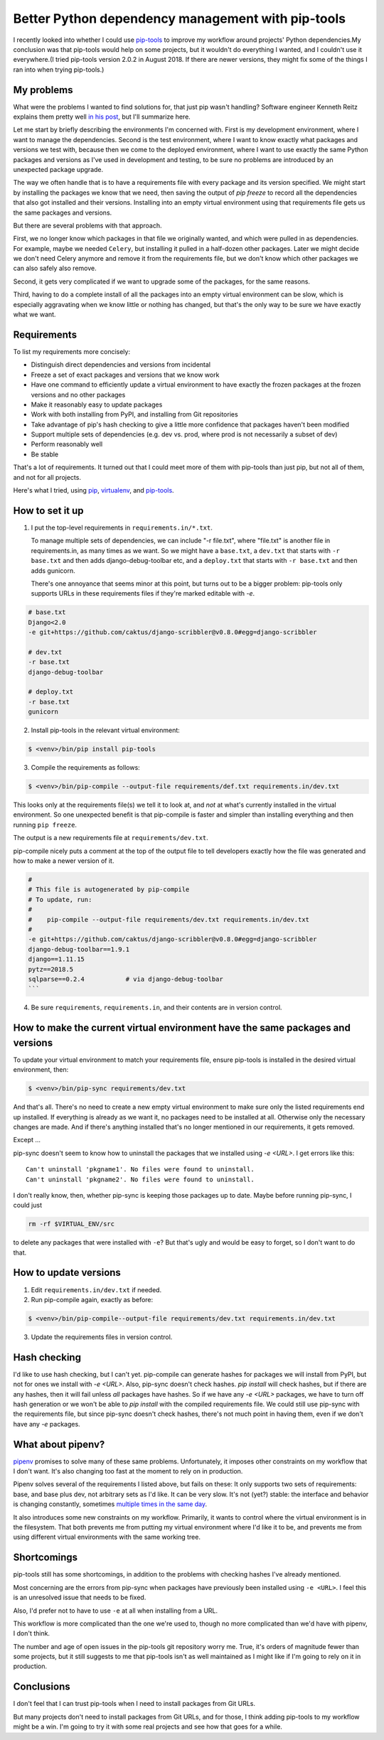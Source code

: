 Better Python dependency management with pip-tools
==================================================

I recently looked into whether I could use `pip-tools <https://github.com/jazzband/pip-tools>`_ to improve my workflow around projects' Python dependencies.My conclusion was that pip-tools would help on some projects, but it wouldn't do everything I wanted, and I couldn't use it everywhere.(I tried pip-tools version 2.0.2 in August 2018. If there are newer versions, they might fix some of the things I ran into when trying pip-tools.)

My problems
-------------

What were the problems I wanted to find solutions for, that just pip wasn't handling?
Software engineer Kenneth Reitz explains them pretty well
`in his post <https://www.kennethreitz.org/essays/a-better-pip-workflow>`_, but I'll summarize here.

Let me start by briefly describing the environments I'm concerned with. First is my development environment, where I want to manage the dependencies. Second is the test environment, where I want to know exactly what packages and versions we test with, because then we come to the deployed environment, where I want to use exactly the same Python packages and versions as I've used in development and testing, to be sure no problems are introduced by an unexpected package upgrade.

The way we often handle that is to have a requirements file with every package and its version specified. We might start by installing the packages we know that we need, then saving the output of `pip freeze` to record all the dependencies that also got installed and their versions.   Installing into an empty virtual environment using that requirements file gets us the same packages and versions.

But there are several problems with that approach.

First, we no longer know which packages in that file we originally wanted, and which were pulled in as dependencies. For example, maybe we needed ``Celery``, but installing it pulled in a half-dozen other packages. Later we might decide we don't need Celery anymore and remove it from the requirements file, but we don't know which other packages we can also safely also remove.

Second, it gets very complicated if we want to upgrade some of the packages, for the same reasons.

Third, having to do a complete install of all the packages into an empty virtual environment can be slow, which is especially aggravating when we know little or nothing has changed, but that's the only way to be sure we have exactly what we want.

Requirements
-------------

To list my requirements more concisely:

- Distinguish direct dependencies and versions from incidental
- Freeze a set of exact packages and versions that we know work
- Have one command to efficiently update a virtual environment to have exactly the frozen packages at the frozen versions and no other packages
- Make it reasonably easy to update packages
- Work with both installing from PyPI, and installing from Git repositories
- Take advantage of pip's hash checking to give a little more confidence that packages haven't been modified
- Support multiple sets of dependencies (e.g. dev vs. prod, where prod is not necessarily a subset of dev)
- Perform reasonably well
- Be stable

That's a lot of requirements. It turned out that I could meet more of them with pip-tools than just pip, but not all of them, and not for all projects.

Here's what I tried, using
`pip <https://pip.pypa.io/en/stable/>`_,
`virtualenv <http://www.virtualenv.org/en/latest/index.html>`_,
and `pip-tools <https://github.com/jazzband/pip-tools>`_.

How to set it up
-----------------

1. I put the top-level requirements in ``requirements.in/*.txt``.

   To manage multiple sets of dependencies, we can include "-r file.txt",
   where "file.txt" is another file in requirements.in, as many times as we want.
   So we might have a ``base.txt``, a ``dev.txt`` that starts with ``-r base.txt``
   and then adds django-debug-toolbar etc,
   and a ``deploy.txt`` that starts with ``-r base.txt`` and then adds gunicorn.

   There's one annoyance that seems minor at this point, but turns out to be a bigger problem: pip-tools only supports URLs in these requirements files if they're marked editable with `-e`.

.. code-block::

    # base.txt
    Django<2.0
    -e git+https://github.com/caktus/django-scribbler@v0.8.0#egg=django-scribbler

    # dev.txt
    -r base.txt
    django-debug-toolbar

    # deploy.txt
    -r base.txt
    gunicorn

2. Install pip-tools in the relevant virtual environment:

.. code-block:: bash

    $ <venv>/bin/pip install pip-tools

3. Compile the requirements as follows:

.. code-block:: bash

    $ <venv>/bin/pip-compile --output-file requirements/def.txt requirements.in/dev.txt

This looks only at the requirements file(s) we tell it to look at, and *not*
at what's currently installed in the virtual environment. So one unexpected
benefit is that pip-compile is faster and simpler than installing everything
and then running ``pip freeze``.

The output is a new requirements file at ``requirements/dev.txt``.

pip-compile nicely puts a comment at the top of the output file to tell
developers exactly how the file was generated and how to make a newer version of it.

.. code-block::

    #
    # This file is autogenerated by pip-compile
    # To update, run:
    #
    #    pip-compile --output-file requirements/dev.txt requirements.in/dev.txt
    #
    -e git+https://github.com/caktus/django-scribbler@v0.8.0#egg=django-scribbler
    django-debug-toolbar==1.9.1
    django==1.11.15
    pytz==2018.5
    sqlparse==0.2.4           # via django-debug-toolbar
    ```

4. Be sure ``requirements``, ``requirements.in``, and their contents are in version control.

How to make the current virtual environment have the same packages and versions
------------------------------------------------------------------------------------

To update your virtual environment to match your requirements file,
ensure pip-tools is installed in the desired virtual environment, then:

.. code-block:: bash

    $ <venv>/bin/pip-sync requirements/dev.txt

And that's all. There's no need to create a new empty virtual environment to
make sure only the listed requirements end up installed. If everything is already as we want it, no packages need to be installed at all. Otherwise only the necessary changes are made. And if there's anything installed that's no longer mentioned in our requirements, it gets removed.

Except ...

pip-sync doesn't seem to know how to uninstall the packages that we installed using `-e <URL>`. I get errors like this::

    Can't uninstall 'pkgname1'. No files were found to uninstall.
    Can't uninstall 'pkgname2'. No files were found to uninstall.

I don't really know, then, whether pip-sync is keeping those packages up to date. Maybe before running pip-sync, I could just

.. code-block:: bash

    rm -rf $VIRTUAL_ENV/src

to delete any packages that were installed with ``-e``? But that's ugly and would be easy to forget, so I don't want to do that.

How to update versions
-----------------------

1. Edit ``requirements.in/dev.txt`` if needed.
2. Run pip-compile again, exactly as before:

.. code-block:: bash

    $ <venv>/bin/pip-compile--output-file requirements/dev.txt requirements.in/dev.txt

3. Update the requirements files in version control.

Hash checking
-------------

I'd like to use hash checking, but I can't yet. pip-compile can generate hashes for packages we will install from PyPI, but not for ones we install with `-e <URL>`. Also, pip-sync doesn't check hashes. `pip install` will check hashes, but if there are any hashes, then it will fail unless *all* packages have hashes. So if we have any `-e <URL>` packages, we have to turn off hash generation or we won't be able to `pip install` with the compiled requirements file. We could still use pip-sync with the requirements file, but since pip-sync doesn't check hashes, there's not much point in having them, even if we don't have any `-e` packages.

What about pipenv?
--------------------

`pipenv <https://docs.pipenv.org/>`_ promises to solve many of these same problems. Unfortunately, it imposes other constraints on my workflow that I don't want. It's also changing too fast at the moment to rely on in production.

Pipenv solves several of the requirements I listed above, but fails on these:
It only supports two sets of requirements: base, and base plus dev, not arbitrary sets as I'd like.
It can be very slow.
It's not (yet?) stable: the interface and behavior is changing constantly, sometimes
`multiple times in the same day <https://chriswarrick.com/blog/2018/07/17/pipenv-promises-a-lot-delivers-very-little/#the-break-neck-pace-of-pipenv>`_.

It also introduces some new constraints on my workflow. Primarily, it wants to control where the virtual environment is in the filesystem. That both prevents me from putting my virtual environment where I'd like it to be, and prevents me from using different virtual environments with the same working tree.

Shortcomings
-------------

pip-tools still has some shortcomings, in addition to the problems with checking hashes I've already mentioned.

Most concerning are the errors from pip-sync when packages have previously been
installed using ``-e <URL>``. I feel this is an unresolved issue that needs to be fixed.

Also, I'd prefer not to have to use ``-e`` at all when installing from a URL.

This workflow is more complicated than the one we're used to, though no more complicated than we'd have with pipenv, I don't think.

The number and age of open issues in the pip-tools git repository worry me. True, it's orders of magnitude fewer than some projects, but it still suggests to me that pip-tools isn't as well maintained as I might like if I'm going to rely on it in production.

Conclusions
------------

I don't feel that I can trust pip-tools when I need to install packages from Git URLs.

But many projects don't need to install packages from Git URLs, and for those, I think adding pip-tools to my workflow might be a win. I'm going to try it with some real projects and see how that goes for a while.

